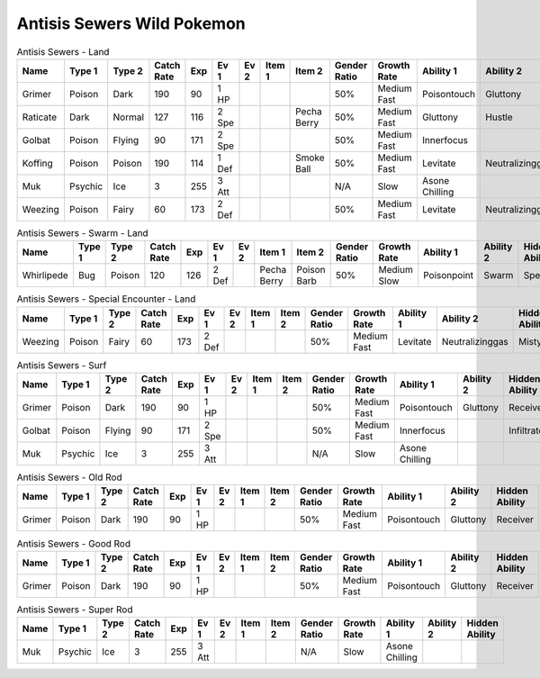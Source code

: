 Antisis Sewers Wild Pokemon
---------------------------

.. list-table:: Antisis Sewers - Land
   :widths: 7, 7, 7, 7, 7, 7, 7, 7, 7, 7, 7, 7, 7, 7
   :header-rows: 1

   * - Name
     - Type 1
     - Type 2
     - Catch Rate
     - Exp
     - Ev 1
     - Ev 2
     - Item 1
     - Item 2
     - Gender Ratio
     - Growth Rate
     - Ability 1
     - Ability 2
     - Hidden Ability
   * - Grimer
     - Poison
     - Dark
     - 190
     - 90
     - 1 HP
     - 
     - 
     - 
     - 50%
     - Medium Fast
     - Poisontouch
     - Gluttony
     - Receiver
   * - Raticate
     - Dark
     - Normal
     - 127
     - 116
     - 2 Spe
     - 
     - 
     - Pecha Berry
     - 50%
     - Medium Fast
     - Gluttony
     - Hustle
     - Thickfat
   * - Golbat
     - Poison
     - Flying
     - 90
     - 171
     - 2 Spe
     - 
     - 
     - 
     - 50%
     - Medium Fast
     - Innerfocus
     - 
     - Infiltrator
   * - Koffing
     - Poison
     - Poison
     - 190
     - 114
     - 1 Def
     - 
     - 
     - Smoke Ball
     - 50%
     - Medium Fast
     - Levitate
     - Neutralizinggas
     - Stench
   * - Muk
     - Psychic
     - Ice
     - 3
     - 255
     - 3 Att
     - 
     - 
     - 
     - N/A
     - Slow
     - Asone Chilling
     - 
     - 
   * - Weezing
     - Poison
     - Fairy
     - 60
     - 173
     - 2 Def
     - 
     - 
     - 
     - 50%
     - Medium Fast
     - Levitate
     - Neutralizinggas
     - Mistysurge

.. list-table:: Antisis Sewers - Swarm - Land
   :widths: 7, 7, 7, 7, 7, 7, 7, 7, 7, 7, 7, 7, 7, 7
   :header-rows: 1

   * - Name
     - Type 1
     - Type 2
     - Catch Rate
     - Exp
     - Ev 1
     - Ev 2
     - Item 1
     - Item 2
     - Gender Ratio
     - Growth Rate
     - Ability 1
     - Ability 2
     - Hidden Ability
   * - Whirlipede
     - Bug
     - Poison
     - 120
     - 126
     - 2 Def
     - 
     - Pecha Berry
     - Poison Barb
     - 50%
     - Medium Slow
     - Poisonpoint
     - Swarm
     - Speedboost

.. list-table:: Antisis Sewers - Special Encounter - Land
   :widths: 7, 7, 7, 7, 7, 7, 7, 7, 7, 7, 7, 7, 7, 7
   :header-rows: 1

   * - Name
     - Type 1
     - Type 2
     - Catch Rate
     - Exp
     - Ev 1
     - Ev 2
     - Item 1
     - Item 2
     - Gender Ratio
     - Growth Rate
     - Ability 1
     - Ability 2
     - Hidden Ability
   * - Weezing
     - Poison
     - Fairy
     - 60
     - 173
     - 2 Def
     - 
     - 
     - 
     - 50%
     - Medium Fast
     - Levitate
     - Neutralizinggas
     - Mistysurge

.. list-table:: Antisis Sewers - Surf
   :widths: 7, 7, 7, 7, 7, 7, 7, 7, 7, 7, 7, 7, 7, 7
   :header-rows: 1

   * - Name
     - Type 1
     - Type 2
     - Catch Rate
     - Exp
     - Ev 1
     - Ev 2
     - Item 1
     - Item 2
     - Gender Ratio
     - Growth Rate
     - Ability 1
     - Ability 2
     - Hidden Ability
   * - Grimer
     - Poison
     - Dark
     - 190
     - 90
     - 1 HP
     - 
     - 
     - 
     - 50%
     - Medium Fast
     - Poisontouch
     - Gluttony
     - Receiver
   * - Golbat
     - Poison
     - Flying
     - 90
     - 171
     - 2 Spe
     - 
     - 
     - 
     - 50%
     - Medium Fast
     - Innerfocus
     - 
     - Infiltrator
   * - Muk
     - Psychic
     - Ice
     - 3
     - 255
     - 3 Att
     - 
     - 
     - 
     - N/A
     - Slow
     - Asone Chilling
     - 
     - 

.. list-table:: Antisis Sewers - Old Rod
   :widths: 7, 7, 7, 7, 7, 7, 7, 7, 7, 7, 7, 7, 7, 7
   :header-rows: 1

   * - Name
     - Type 1
     - Type 2
     - Catch Rate
     - Exp
     - Ev 1
     - Ev 2
     - Item 1
     - Item 2
     - Gender Ratio
     - Growth Rate
     - Ability 1
     - Ability 2
     - Hidden Ability
   * - Grimer
     - Poison
     - Dark
     - 190
     - 90
     - 1 HP
     - 
     - 
     - 
     - 50%
     - Medium Fast
     - Poisontouch
     - Gluttony
     - Receiver

.. list-table:: Antisis Sewers - Good Rod
   :widths: 7, 7, 7, 7, 7, 7, 7, 7, 7, 7, 7, 7, 7, 7
   :header-rows: 1

   * - Name
     - Type 1
     - Type 2
     - Catch Rate
     - Exp
     - Ev 1
     - Ev 2
     - Item 1
     - Item 2
     - Gender Ratio
     - Growth Rate
     - Ability 1
     - Ability 2
     - Hidden Ability
   * - Grimer
     - Poison
     - Dark
     - 190
     - 90
     - 1 HP
     - 
     - 
     - 
     - 50%
     - Medium Fast
     - Poisontouch
     - Gluttony
     - Receiver

.. list-table:: Antisis Sewers - Super Rod
   :widths: 7, 7, 7, 7, 7, 7, 7, 7, 7, 7, 7, 7, 7, 7
   :header-rows: 1

   * - Name
     - Type 1
     - Type 2
     - Catch Rate
     - Exp
     - Ev 1
     - Ev 2
     - Item 1
     - Item 2
     - Gender Ratio
     - Growth Rate
     - Ability 1
     - Ability 2
     - Hidden Ability
   * - Muk
     - Psychic
     - Ice
     - 3
     - 255
     - 3 Att
     - 
     - 
     - 
     - N/A
     - Slow
     - Asone Chilling
     - 
     - 

